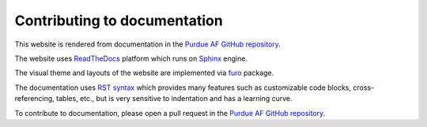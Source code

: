 Contributing to documentation
===============================

This website is rendered from documentation in the
`Purdue AF GitHub repository <https://github.com/PurdueAF/purdue-af/tree/master/docs>`_.

The website uses `ReadTheDocs <https://docs.readthedocs.io/en/stable/>`_ platform
which runs on `Sphinx <https://www.sphinx-doc.org/en/master/>`_ engine.

The visual theme and layouts of the website are implemented via `furo <https://github.com/pradyunsg/furo>`_ package.

The documentation uses `RST syntax <https://docutils.sourceforge.io/rst.html>`_ 
which provides many features such as customizable code blocks, cross-referencing, tables, etc.,
but is very sensitive to indentation and has a learning curve.

To contribute to documentation, please open a pull request in the `Purdue AF GitHub repository <https://github.com/PurdueAF/purdue-af>`_.
